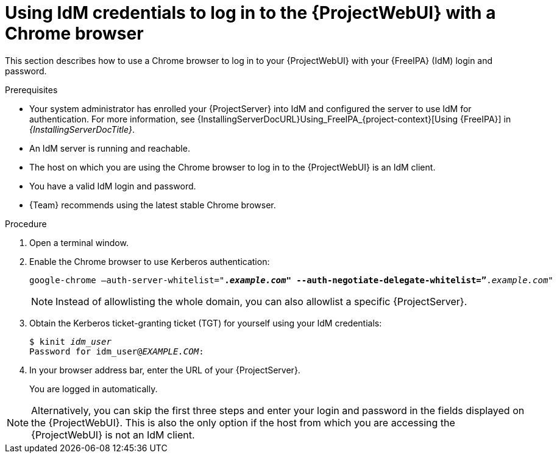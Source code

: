 [id="Using_IdM_credentials_to_log_in_to_the_WebUI-with-a-Chrome-browser_{context}"]
= Using IdM credentials to log in to the {ProjectWebUI} with a Chrome browser

This section describes how to use a Chrome browser to log in to your {ProjectWebUI} with your {FreeIPA} (IdM) login and password.

.Prerequisites
* Your system administrator has enrolled your {ProjectServer} into IdM and configured the server to use IdM for authentication.
For more information, see {InstallingServerDocURL}Using_FreeIPA_{project-context}[Using {FreeIPA}] in _{InstallingServerDocTitle}_.
* An IdM server is running and reachable.
* The host on which you are using the Chrome browser to log in to the {ProjectWebUI} is an IdM client.
* You have a valid IdM login and password.
* {Team} recommends using the latest stable Chrome browser.

.Procedure
. Open a terminal window.
. Enable the Chrome browser to use Kerberos authentication:
+
[options="nowrap", subs="+quotes,verbatim,attributes"]
----
google-chrome –auth-server-whitelist="*._example.com_" --auth-negotiate-delegate-whitelist=”*._example.com_"
----

+
[NOTE]
====
Instead of allowlisting the whole domain, you can also allowlist a specific {ProjectServer}.
====

. Obtain the Kerberos ticket-granting ticket (TGT) for yourself using your IdM credentials:
+
[options="nowrap", subs="+quotes,verbatim,attributes"]
----
$ kinit _idm_user_
Password for idm_user@_EXAMPLE.COM_:
----
. In your browser address bar, enter the URL of your {ProjectServer}.
+
You are logged in automatically.


[NOTE]
====
Alternatively, you can skip the first three steps and enter your login and password in the fields displayed on the {ProjectWebUI}.
This is also the only option if the host from which you are accessing the {ProjectWebUI} is not an IdM client.
====
